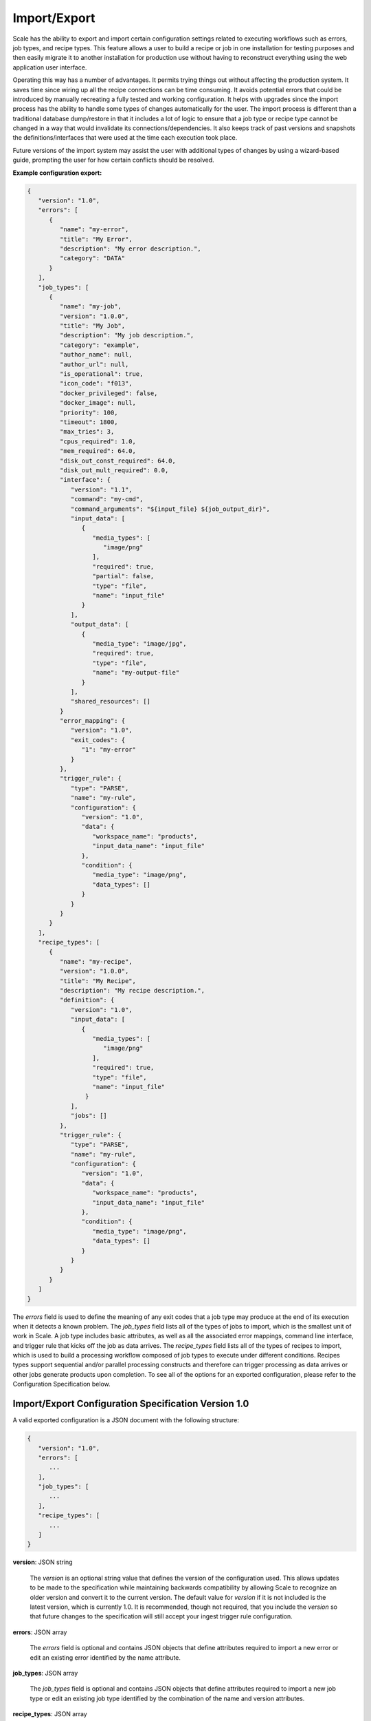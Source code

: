 
.. _architecture_port:

Import/Export
========================================================================================================================

Scale has the ability to export and import certain configuration settings related to executing workflows such as errors,
job types, and recipe types. This feature allows a user to build a recipe or job in one installation for testing
purposes and then easily migrate it to another installation for production use without having to reconstruct everything
using the web application user interface.

Operating this way has a number of advantages. It permits trying things out without affecting the production system. It
saves time since wiring up all the recipe connections can be time consuming. It avoids potential errors that could be
introduced by manually recreating a fully tested and working configuration. It helps with upgrades since the import
process has the ability to handle some types of changes automatically for the user. The import process is different than
a traditional database dump/restore in that it includes a lot of logic to ensure that a job type or recipe type cannot
be changed in a way that would invalidate its connections/dependencies. It also keeps track of past versions and
snapshots the definitions/interfaces that were used at the time each execution took place.

Future versions of the import system may assist the user with additional types of changes by using a wizard-based guide,
prompting the user for how certain conflicts should be resolved.

**Example configuration export:**

.. code-block:: javascript

   {
      "version": "1.0",
      "errors": [
         {
            "name": "my-error",
            "title": "My Error",
            "description": "My error description.",
            "category": "DATA"
         }
      ],
      "job_types": [
         {
            "name": "my-job",
            "version": "1.0.0",
            "title": "My Job",
            "description": "My job description.",
            "category": "example",
            "author_name": null,
            "author_url": null,
            "is_operational": true,
            "icon_code": "f013",
            "docker_privileged": false,
            "docker_image": null,
            "priority": 100,
            "timeout": 1800,
            "max_tries": 3,
            "cpus_required": 1.0,
            "mem_required": 64.0,
            "disk_out_const_required": 64.0,
            "disk_out_mult_required": 0.0,
            "interface": {
               "version": "1.1",
               "command": "my-cmd",
               "command_arguments": "${input_file} ${job_output_dir}",
               "input_data": [
                  {
                     "media_types": [
                        "image/png"
                     ],
                     "required": true,
                     "partial": false,
                     "type": "file",
                     "name": "input_file"
                  }
               ],
               "output_data": [
                  {
                     "media_type": "image/jpg",
                     "required": true,
                     "type": "file",
                     "name": "my-output-file"
                  }
               ],
               "shared_resources": []
            }
            "error_mapping": {
               "version": "1.0",
               "exit_codes": {
                  "1": "my-error"
               }
            },
            "trigger_rule": {
               "type": "PARSE",
               "name": "my-rule",
               "configuration": {
                  "version": "1.0",
                  "data": {
                     "workspace_name": "products",
                     "input_data_name": "input_file"
                  },
                  "condition": {
                     "media_type": "image/png",
                     "data_types": []
                  }
               }
            }
         }
      ],
      "recipe_types": [
         {
            "name": "my-recipe",
            "version": "1.0.0",
            "title": "My Recipe",
            "description": "My recipe description.",
            "definition": {
               "version": "1.0",
               "input_data": [
                  {
                     "media_types": [
                        "image/png"
                     ], 
                     "required": true,
                     "type": "file",
                     "name": "input_file"
                   }
               ],
               "jobs": []
            },
            "trigger_rule": {
               "type": "PARSE",
               "name": "my-rule",
               "configuration": {
                  "version": "1.0",
                  "data": {
                     "workspace_name": "products",
                     "input_data_name": "input_file"
                  },
                  "condition": {
                     "media_type": "image/png",
                     "data_types": []
                  }
               }
            }
         } 
      ]
   }

The *errors* field is used to define the meaning of any exit codes that a job type may produce at the end of its
execution when it detects a known problem. The *job_types* field lists all of the types of jobs to import, which is the
smallest unit of work in Scale. A job type includes basic attributes, as well as all the associated error mappings,
command line interface, and trigger rule that kicks off the job as data arrives. The *recipe_types* field lists all of
the types of recipes to import, which is used to build a processing workflow composed of job types to execute under
different conditions. Recipes types support sequential and/or parallel processing constructs and therefore can trigger
processing as data arrives or other jobs generate products upon completion. To see all of the options for an exported
configuration, please refer to the Configuration Specification below.

.. _architecture_port_spec:

Import/Export Configuration Specification Version 1.0
------------------------------------------------------------------------------------------------------------------------

A valid exported configuration is a JSON document with the following structure:
 
.. code-block:: javascript

   {
      "version": "1.0",
      "errors": [
         ...
      ],
      "job_types": [
         ...
      ],
      "recipe_types": [
         ...
      ]
   }

**version**: JSON string

    The *version* is an optional string value that defines the version of the configuration used. This allows updates to
    be made to the specification while maintaining backwards compatibility by allowing Scale to recognize an older
    version and convert it to the current version. The default value for *version* if it is not included is the latest
    version, which is currently 1.0. It is recommended, though not required, that you include the *version* so that
    future changes to the specification will still accept your ingest trigger rule configuration.

**errors**: JSON array

    The *errors* field is optional and contains JSON objects that define attributes required to import a new error or
    edit an existing error identified by the name attribute.

**job_types**: JSON array

    The *job_types* field is optional and contains JSON objects that define attributes required to import a new job type
    or edit an existing job type identified by the combination of the name and version attributes.

**recipe_types**: JSON array

    The *recipe_types* field is optional and contains JSON objects that define attributes required to import a new
    recipe type or edit an existing recipe type identified by the combination of the name and version attributes.
